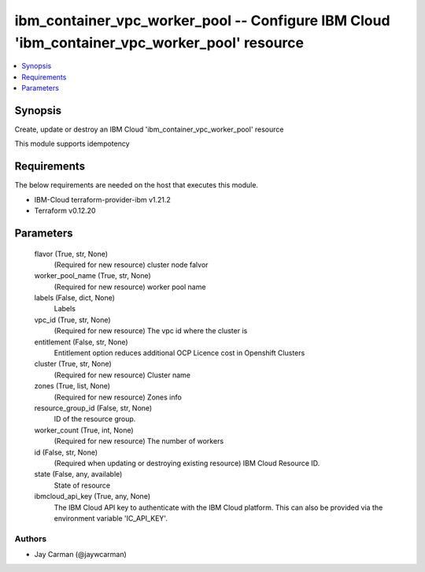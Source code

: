 
ibm_container_vpc_worker_pool -- Configure IBM Cloud 'ibm_container_vpc_worker_pool' resource
=============================================================================================

.. contents::
   :local:
   :depth: 1


Synopsis
--------

Create, update or destroy an IBM Cloud 'ibm_container_vpc_worker_pool' resource

This module supports idempotency



Requirements
------------
The below requirements are needed on the host that executes this module.

- IBM-Cloud terraform-provider-ibm v1.21.2
- Terraform v0.12.20



Parameters
----------

  flavor (True, str, None)
    (Required for new resource) cluster node falvor


  worker_pool_name (True, str, None)
    (Required for new resource) worker pool name


  labels (False, dict, None)
    Labels


  vpc_id (True, str, None)
    (Required for new resource) The vpc id where the cluster is


  entitlement (False, str, None)
    Entitlement option reduces additional OCP Licence cost in Openshift Clusters


  cluster (True, str, None)
    (Required for new resource) Cluster name


  zones (True, list, None)
    (Required for new resource) Zones info


  resource_group_id (False, str, None)
    ID of the resource group.


  worker_count (True, int, None)
    (Required for new resource) The number of workers


  id (False, str, None)
    (Required when updating or destroying existing resource) IBM Cloud Resource ID.


  state (False, any, available)
    State of resource


  ibmcloud_api_key (True, any, None)
    The IBM Cloud API key to authenticate with the IBM Cloud platform. This can also be provided via the environment variable 'IC_API_KEY'.













Authors
~~~~~~~

- Jay Carman (@jaywcarman)

